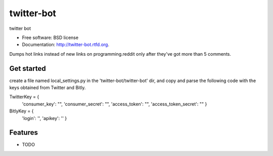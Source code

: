 ===============================
twitter-bot
===============================

.. image:: https://badge.fury.io/py/twitter-bot.png
    :target: http://badge.fury.io/py/twitter-bot

.. image:: https://travis-ci.org/chrishan/twitter-bot.png?branch=master
        :target: https://travis-ci.org/chrishan/twitter-bot

.. image:: https://pypip.in/d/twitter-bot/badge.png
        :target: https://crate.io/packages/twitter-bot?version=latest


twitter bot

* Free software: BSD license
* Documentation: http://twitter-bot.rtfd.org.


Dumps hot links instead of new links on programming.reddit only after they've got more than 5 comments.

Get started
-----------

create a file named local_settings.py in the 'twitter-bot/twitter-bot' dir, and copy and parse the following code with the keys obtained from Twitter and Bitly.


.. code:: python
TwitterKey = {
        'consumer_key': "",
        'consumer_secret': "",
        'access_token': "",
        'access_token_secret': ""
        }

BitlyKey = {
        'login': '',
        'apikey': ''
        }



Features
--------

* TODO
